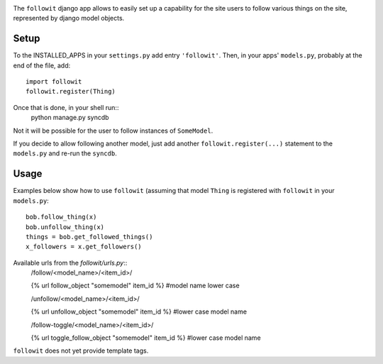.. image:: https://travis-ci.org/vinodpandey/django-followit.png?branch=master
    :alt: Build Status
    :align: left

The ``followit`` django app allows to easily set up a
capability for the site users to follow various things on the site,
represented by django model objects.

Setup
========

To the INSTALLED_APPS in your ``settings.py`` add entry ``'followit'``.
Then, in your apps' ``models.py``, probably at the end of the file, add::
    import followit
    followit.register(Thing)

Once that is done, in your shell run::
    python manage.py syncdb

Not it will be possible for the user to follow instances of ``SomeModel``.

If you decide to allow following another model, just add another
``followit.register(...)`` statement to the ``models.py`` and re-run the ``syncdb``.

Usage
============

Examples below show how to use ``followit`` (assuming that model ``Thing``
is registered with ``followit`` in your ``models.py``::
    bob.follow_thing(x)
    bob.unfollow_thing(x)
    things = bob.get_followed_things()
    x_followers = x.get_followers()

Available urls from the `followit/urls.py`::
    /follow/<model_name>/<item_id>/

    {% url follow_object "somemodel" item_id %} #model name lower case

    /unfollow/<model_name>/<item_id>/

    {% url unfollow_object "somemodel" item_id %} #lower case model name

    /follow-toggle/<model_name>/<item_id>/

    {% url toggle_follow_object "somemodel" item_id %} #lower case model name

``followit`` does not yet provide template tags.

